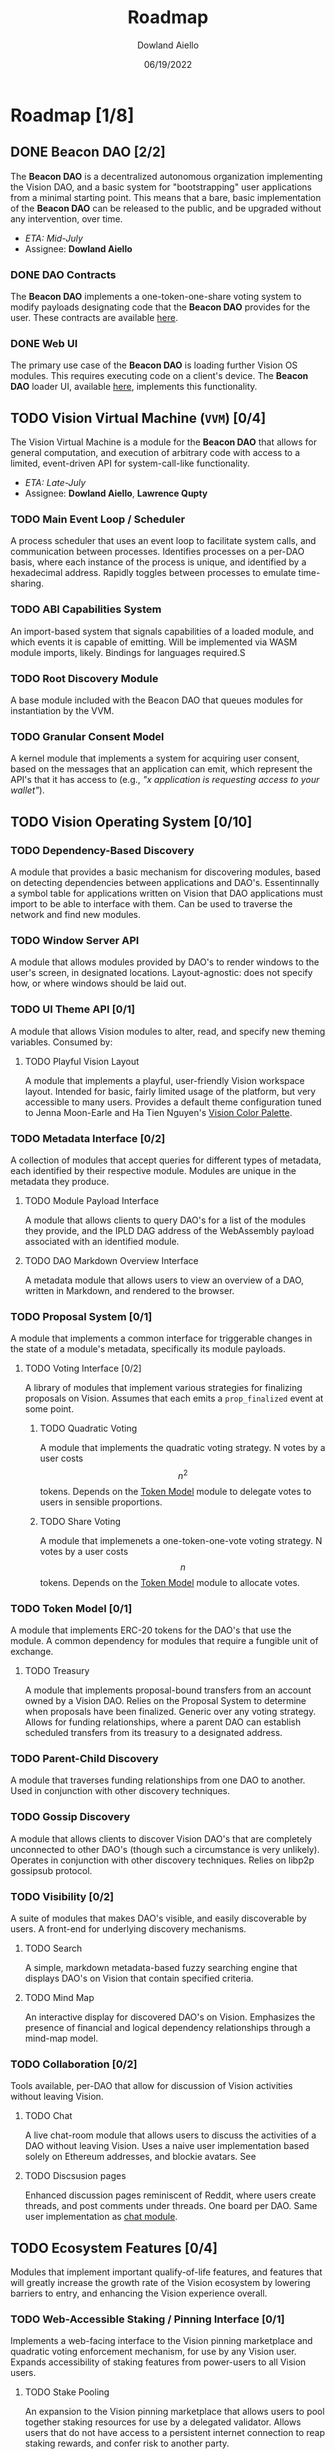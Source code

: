 #+TITLE: Roadmap
#+AUTHOR: Dowland Aiello
#+DATE: 06/19/2022

* Roadmap [1/8]

** DONE Beacon DAO [2/2]
The *Beacon DAO* is a decentralized autonomous organization implementing the Vision DAO, and a basic system for "bootstrapping" user applications from a minimal starting point. This means that a bare, basic implementation of the *Beacon DAO* can be released to the public, and be upgraded without any intervention, over time.

- /ETA: Mid-July/
- Assignee: *Dowland Aiello*

*** DONE DAO Contracts

The *Beacon DAO* implements a one-token-one-share voting system to modify payloads designating code that the *Beacon DAO* provides for the user. These contracts are available [[https://github.com/vision-dao/beacon-dao][here]].

*** DONE Web UI

The primary use case of the *Beacon DAO* is loading further Vision OS modules. This requires executing code on a client's device. The *Beacon DAO* loader UI, available [[https://github.com/Vision-DAO/beacon-dao-loader][here]], implements this functionality.
** TODO Vision Virtual Machine (~VVM~) [0/4]
DEADLINE: <2022-07-31 Sun>

The Vision Virtual Machine is a module for the *Beacon DAO* that allows for general computation, and execution of arbitrary code with access to a limited, event-driven API for system-call-like functionality.

- /ETA: Late-July/
- Assignee: *Dowland Aiello*, *Lawrence Qupty*
  
*** TODO Main Event Loop / Scheduler

A process scheduler that uses an event loop to facilitate system calls, and communication between processes. Identifies processes on a per-DAO basis, where each instance of the process is unique, and identified by a hexadecimal address. Rapidly toggles between processes to emulate time-sharing.

*** TODO ABI Capabilities System

An import-based system that signals capabilities of a loaded module, and which events it is capable of emitting. Will be implemented via WASM module imports, likely. Bindings for languages required.S

*** TODO Root Discovery Module

A base module included with the Beacon DAO that queues modules for instantiation by the VVM.

*** TODO Granular Consent Model

A kernel module that implements a system for acquiring user consent, based on the messages that an application can emit, which represent the API's that it has access to (e.g., /"x application is requesting access to your wallet"/).

** TODO Vision Operating System [0/10]
DEADLINE: <2022-08-31 Wed>

*** TODO Dependency-Based Discovery

A module that provides a basic mechanism for discovering modules, based on detecting dependencies between applications and DAO's. Essentinnally a symbol table for applications written on Vision that DAO applications must import to be able to interface with them. Can be used to traverse the network and find new modules.

*** TODO Window Server API

A module that allows modules provided by DAO's to render windows to the user's screen, in designated locations. Layout-agnostic: does not specify how, or where windows should be laid out.

*** TODO UI Theme API [0/1]

A module that allows Vision modules to alter, read, and specify new theming variables. Consumed by:

**** TODO Playful Vision Layout
:PROPERTIES:
:ID:       36fa3a24-d045-4fed-b804-0123f66c5f6a
:END:

A module that implements a playful, user-friendly Vision workspace layout. Intended for basic, fairly limited usage of the platform, but very accessible to many users. Provides a default theme configuration tuned to Jenna Moon-Earle and Ha Tien Nguyen's [[https://cdn.discordapp.com/attachments/928680821571878922/967206294064873563/unknown.png][Vision Color Palette]].

*** TODO Metadata Interface [0/2]

A collection of modules that accept queries for different types of metadata, each identified by their respective module. Modules are unique in the metadata they produce.

**** TODO Module Payload Interface

A module that allows clients to query DAO's for a list of the modules they provide, and the IPLD DAG address of the WebAssembly payload associated with an identified module.

**** TODO DAO Markdown Overview Interface

A metadata module that allows users to view an overview of a DAO, written in Markdown, and rendered to the browser.

*** TODO Proposal System [0/1]

A module that implements a common interface for triggerable changes in the state of a module's metadata, specifically its module payloads.

**** TODO Voting Interface [0/2]

A library of modules that implement various strategies for finalizing proposals on Vision. Assumes that each emits a ~prop_finalized~ event at some point.

***** TODO Quadratic Voting

A module that implements the quadratic voting strategy. N votes by a user costs \[n^2\] tokens. Depends on the [[id:59d00e43-3b84-4413-a604-14dd834e1b5c][Token Model]] module to delegate votes to users in sensible proportions.

***** TODO Share Voting

A module that implemenets a one-token-one-vote voting strategy. N votes by a user costs \[n\] tokens. Depends on the [[id:59d00e43-3b84-4413-a604-14dd834e1b5c][Token Model]] module to allocate votes.

*** TODO Token Model [0/1]
:PROPERTIES:
:ID:       59d00e43-3b84-4413-a604-14dd834e1b5c
:END:

A module that implements ERC-20 tokens for the DAO's that use the module. A common dependency for modules that require a fungible unit of exchange.

**** TODO Treasury

A module that implements proposal-bound transfers from an account owned by a Vision DAO. Relies on the Proposal System to determine when proposals have been finalized. Generic over any voting strategy. Allows for funding relationships, where a parent DAO can establish scheduled transfers from its treasury to a designated address.

*** TODO Parent-Child Discovery

A module that traverses funding relationships from one DAO to another. Used in conjunction with other discovery techniques.

*** TODO Gossip Discovery

A module that allows clients to discover Vision DAO's that are completely unconnected to other DAO's (though such a circumstance is very unlikely). Operates in conjunction with other discovery techniques. Relies on libp2p gossipsub protocol.

*** TODO Visibility [0/2]

A suite of modules that makes DAO's visible, and easily discoverable by users. A front-end for underlying discovery mechanisms.

**** TODO Search

A simple, markdown metadata-based fuzzy searching engine that displays DAO's on Vision that contain specified criteria.

**** TODO Mind Map

An interactive display for discovered DAO's on Vision. Emphasizes the presence of financial and logical dependency relationships through a mind-map model.

*** TODO Collaboration [0/2]

Tools available, per-DAO that allow for discussion of Vision activities without leaving Vision.

**** TODO Chat
:PROPERTIES:
:ID:       41b6d451-ffc0-4222-8e49-7a58c18d8615
:END:

A live chat-room module that allows users to discuss the activities of a DAO without leaving Vision. Uses a naive user implementation based solely on Ethereum addresses, and blockie avatars. See 

**** TODO Discsusion pages

Enhanced discussion pages reminiscent of Reddit, where users create threads, and post comments under threads. One board per DAO. Same user implementation as [[id:41b6d451-ffc0-4222-8e49-7a58c18d8615][chat module]].

** TODO Ecosystem Features [0/4]
DEADLINE: <2022-10-31 Mon>

Modules that implement important qualify-of-life features, and features that will greatly increase the growth rate of the Vision ecosystem by lowering barriers to entry, and enhancing the Vision experience overall.

*** TODO Web-Accessible Staking / Pinning Interface [0/1]

Implements a web-facing interface to the Vision pinning marketplace and quadratic voting enforcement mechanism, for use by any Vision user. Expands accessibility of staking features from power-users to all Vision users.

**** TODO Stake Pooling

An expansion to the Vision pinning marketplace that allows users to pool together staking resources for use by a delegated validator. Allows users that do not have access to a persistent internet connection to reap staking rewards, and confer risk to another party.

*** TODO Expanded Module Language Support [0/3]

A suite of upgrades to the Vision module system that make developing Vision modules accessible to developers with a wider array of backgrounds and technical experience.

**** TODO Enhanced Bindings for Popular Languages

Enhance developer user experience by providing convenient wrappers for Vision API functionality in popular languages. Aim for feature parity across all "enhanced-support" languages.

**** TODO Expanded Documentation & Examples

Prepare expanded documentation, and example materials for Vision developers in popular languages, including: TypeScript, Python, Rust, and C++.

**** TODO "No-Code" / Block-coding Module Development Interface

Implement a block coding-based Vision module generator, accessible to audiences with very little blockchain, or coding experience.

*** TODO Vision Decentralized ID [0/2]

A Vision module that implements the W3C DID standard, for usage in Vision collaborative tools, for proposal and DAO metadata, and for upcoming social features.

**** TODO Vision User Profiles

A vision module that allows users to create non-fungible identity DAO's that represent the concept of themselves. Allows identities to be transferred between accounts. Allows for social recovery of a user's identity by delegating ownership logic to a DAO formed by a user's friends and family, for example.

**** TODO Expanded social functions

- [ ] Functionality for following other users
- [ ] Viewing statistics about a particular user, including their "idea net worth"
- [ ] Visualizing relationships between users through Vision's "mind map"
- Generalizable to enhance digital money and web3 applications in general by allowing cryptocurrency users, regardless of blockchain, to track interactions with each other, relationships, and identities, without sharing infrastructure like the Ethereum Name Service
  
** TODO Private Test Net [0/2]
/ETA: Oct - Dec 2022/

*** TODO Enterprise infrastructure

- Develop sandboxed deployment environments that shield as much of the Vision codebase as possible from clients, while exposing features that require testing

*** TODO Field Testing

- Discover bugs, and stress-test Vision features in a sandboxed environment with trusted enterprise partners, including Gaza SkyGeeks, and TechAid + IBM
- Offer services for developing Vision solutions with desirable partners, and asissting with their deployments

** TODO Public Test Net [0/4]
/ETA: Q1 2023/

*** TODO Cash Bug Bounties

Use dework, and alternative platforms, like gitcoin, to set bounties for known, and unknown bugs. Estimated budget up to $5,000.

*** TODO Gamified Achievement System

As an alternative to cash bug bounties, award NFT-like achievements to early Vision adopters for contributions including, but not limited to:

- [ ] Participating in the Vision Public Beta
- [ ] Submitting a verified bug report
- [ ] Creating a DAO on the Vision Public Beta

These achievements will be displayed as badges via a Vision module that can be consumed by Vision OS layouts. Will be enabled by default in the Vision [[id:36fa3a24-d045-4fed-b804-0123f66c5f6a][playful vision layout]]. Badges will be tradable on public marketplaces if users wish to monetize their accomplishments.

*** TODO Developer Support

Offer support on Vision forums, including Discord, and Vision itself, for developers and DAO participants on Vision.

**** TODO Hackathon

Host at least one hackathon during the Vision Public Test Net launch featuring workshops, presentations from Vision itself, workshops for how to use Vision, and demonstrations from Vision community members. Host presentations, and judging to dole out cash prizes for designated Vision DAO themes: community impact DAO's, education DAO's, and governance DAO's, for example.

**** TODO Digital Dev Outreach

- Live Q&A sessions
- Office hours on digital platforms, including Discord
- Responsive support on GitHub issues, Discord, and on Vision itself
  - Vision Community DAO to organize efforts
** TODO Public Main Net [0/3]
/ETA: Q3 2023/

*** TODO Code Reviews, Auditing

Perform internal, and external audits of core Vision components, including all modules developed in-house. Resolve any security concerns prior to release of the public test net, including ones that were uncovered in the prior private testnet. Aim for public transparency with audit results prior to public testnet release.

*** TODO Open-Source Codebase

Sanitize the Vision codebase for any operations vulnerabilities, and make it publicly accessible within 1 month prior to the Vision public mainnet release. Address any further security vulnerabilities discovered by the community as they arise.

*** TODO Testnet to Mainnet Migration

Persist user achievements, and basic social data, like friend information, followers, and biographies from the Vision testnet to the Vision mainnet. Allow as much data that was created on the Vision testnet to migrate to the Vision mainnet as possible. *Main exclusion:* VIS tokens. The distribution of VIS tokens on the Vision mainnet will be completely aligned with the platform's tokenomics document, and will not respect and balances held during the testnet.

** TODO Post-Release [0/5]
/ETA: Q4 2023/

General goals for Vision DAO after its mainnet release, including strategies for decentralizing, and desired partnerships.

*** TODO Vision OS Long-Term Support [0/2]

Post-release, the Vision DAO will be solely responsible with ensuring the security, and maintaining the Vision Operating System, by patching bugs, and implementing needed features as they arise.

**** TODO Market Tools

Provide utilities for users to leverage market activity across Vision Ideas and Proposals to recognize opportunities in the Vision marketplace, assess risk, and access the most relevant information.

- [ ] Trading volume-based search tools
- [ ] Market data integration with decentralized exchange analytics providers, including The Graph
  
**** TODO Blockchain Agnosticism

- [ ] Implement a generalized API for web3 operations, including: executing smart contract code, loading smart contracts payloads, making transactions, and filtering through blockchain statistics. Will allow Vision users to use whatever blockchain they like, if they believe that Poylgon isn't sufficiently "eco-friendly," for example.
- [ ] Implement a generalized p2p networking API for Vision DAO's to communicate between users, and discover information that isn't provided by default modules

*** TODO Vision "API" [0/2]

Provide hosted, and client-side API's for interfacing with the Vision network. Aim to abstract two main Vision features for use in external applications:

**** TODO Vision ID API

Provide an API that:
- [ ] Allows users to carry persistent Vision identities between sites
- [ ] Allows developers to consume users' Vision identities by requesting granular permissions
- [ ] Allow developers to author new Vision ideas from alternate UI's: highlight a comment, and create a Vision Idea; display market information for Ideas of comments on your site; display profile information using Vision
- [ ] Allows users to inject Vision functionality via a browser extension, in relevant places (i.e., previous use cases, but implemented by the user)

**** TODO Vision Storage API

Allow third parties to store their data by tokenizing on Vision. Drop-in replacement for Amazon S3.

*** TODO Vision Ideas ETF

Implement a DAO on Vision that tracks the top 100 Vision Ideas by marketcap. Similar to an ETF, but for Vision. Allow users to gain exposure to a "basket of assets" on Vision. Generalize to allow derivatives of any number of Vision Ideas to be created, and managed as Vision DAO's.

*** TODO Market Operations [0/3]

To facilitate Vision's function as the "marketplace of ideas," Vision will take on a role as a "market maker," and angel investor for Ideas on vision, providing liquidity by:

- [ ] Identifying and executing arbitrage opportunities
- [ ] Identifying valuable investment opportunities through fundamental analysis
- [ ] Doling out grants, and bounties for valuable public works, further decentralizing Vision

*** TODO Enterprise Tooling [0/3]

The initial phase of Vision's development centers around the Vision Operating System, which provides most of the functionality that the average consumer requires to run a DAO on Vision.  One of Vision DAO's main goals post-release will be to create tools that facilitate enterprise deployments of Vision DAO's.

**** TODO Collaborative Tooling

Vision's collaborative tools present a compelling alternative to existing tools like Slack, and Microsoft Teams. However, Vision's collaborative tools are often used in conjunction with a DAO token model, including a treasury, and other tools. Enterprises that use Vision should be able to opt into these features, and become increasingly DAO-like. For example, enterprises that use Vision's collaborative tools could start out as DAO's that have no treasury, no voting, and use a Vision ID-based authentication system to access collaboration on Vision.

**** TODO Vision "as a service"

One drawback to cryptocurrency and web3 deployments is that they present variable, and unpredictable costs. This can be especially unappealing for enterprises, who could pay anything from nothing, to thousands of dollars for application deployments, depending on network conditions. To meet this need, Vision will provide hosted "cloud" instances of Vision at reliable costs, pocketing the difference, or footing the bill, between its clients' contract and the gas / pinning fees that it pays.
